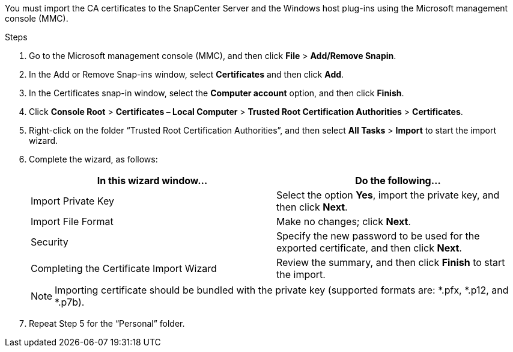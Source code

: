 You must import the CA certificates to the SnapCenter Server and the Windows host plug-ins using the Microsoft management console (MMC).

.Steps

. Go to the Microsoft management console (MMC), and then click *File* > *Add/Remove Snapin*.
. In the Add or Remove Snap-ins window, select *Certificates* and then click *Add*.
. In the Certificates snap-in window, select the *Computer account* option, and then click *Finish*.
. Click *Console Root* > *Certificates – Local Computer* > *Trusted Root Certification Authorities* > *Certificates*.
. Right-click on the folder “Trusted Root Certification Authorities”, and then select *All Tasks* > *Import* to start the import wizard.
. Complete the wizard, as follows:
+
|===
| In this wizard window...| Do the following...

a|
Import Private Key
a|
Select the option *Yes*, import the private key, and then click *Next*.
a|
Import File Format
a|
Make no changes; click *Next*.
a|
Security
a|
Specify the new password to be used for the exported certificate, and then click *Next*.
a|
Completing the Certificate Import Wizard
a|
Review the summary, and then click *Finish* to start the import.
|===
+
NOTE: Importing certificate should be bundled with the private key (supported formats are: *.pfx, *.p12, and *.p7b).

. Repeat Step 5 for the “Personal” folder.
